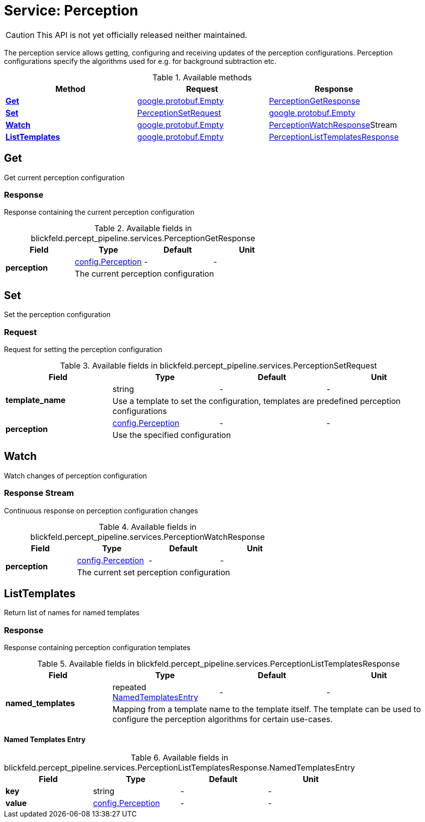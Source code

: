 = Service: Perception

CAUTION: This API is not yet officially released neither maintained.

The perception service allows getting, configuring and receiving updates of the perception configurations. 
Perception configurations specify the algorithms used for e.g. for background subtraction etc.

.Available methods
|===
| Method | Request | Response

| *xref:#Get[]* | xref:#_google_protobuf_Empty[google.protobuf.Empty]| xref:blickfeld/percept_pipeline/services/perception.adoc#_blickfeld_percept_pipeline_services_PerceptionGetResponse[PerceptionGetResponse]
| *xref:#Set[]* | xref:blickfeld/percept_pipeline/services/perception.adoc#_blickfeld_percept_pipeline_services_PerceptionSetRequest[PerceptionSetRequest]| xref:#_google_protobuf_Empty[google.protobuf.Empty]
| *xref:#Watch[]* | xref:#_google_protobuf_Empty[google.protobuf.Empty]| xref:blickfeld/percept_pipeline/services/perception.adoc#_blickfeld_percept_pipeline_services_PerceptionWatchResponse[PerceptionWatchResponse]Stream 
| *xref:#ListTemplates[]* | xref:#_google_protobuf_Empty[google.protobuf.Empty]| xref:blickfeld/percept_pipeline/services/perception.adoc#_blickfeld_percept_pipeline_services_PerceptionListTemplatesResponse[PerceptionListTemplatesResponse]
|===
[#Get]
== Get

Get current perception configuration

[#_blickfeld_percept_pipeline_services_PerceptionGetResponse]
=== Response

Response containing the current perception configuration

.Available fields in blickfeld.percept_pipeline.services.PerceptionGetResponse
|===
| Field | Type | Default | Unit

.2+| *perception* | xref:blickfeld/percept_pipeline/config/perception.adoc#_blickfeld_percept_pipeline_config_Perception[config.Perception] | - | - 
3+| The current perception configuration

|===

[#Set]
== Set

Set the perception configuration

[#_blickfeld_percept_pipeline_services_PerceptionSetRequest]
=== Request

Request for setting the perception configuration

.Available fields in blickfeld.percept_pipeline.services.PerceptionSetRequest
|===
| Field | Type | Default | Unit

.2+| *template_name* | string| - | - 
3+| Use a template to set the configuration, templates are predefined perception configurations

.2+| *perception* | xref:blickfeld/percept_pipeline/config/perception.adoc#_blickfeld_percept_pipeline_config_Perception[config.Perception] | - | - 
3+| Use the specified configuration

|===

[#Watch]
== Watch

Watch changes of perception configuration

[#_blickfeld_percept_pipeline_services_PerceptionWatchResponse]
=== Response Stream

Continuous response on perception configuration changes

.Available fields in blickfeld.percept_pipeline.services.PerceptionWatchResponse
|===
| Field | Type | Default | Unit

.2+| *perception* | xref:blickfeld/percept_pipeline/config/perception.adoc#_blickfeld_percept_pipeline_config_Perception[config.Perception] | - | - 
3+| The current set perception configuration

|===

[#ListTemplates]
== ListTemplates

Return list of names for named templates

[#_blickfeld_percept_pipeline_services_PerceptionListTemplatesResponse]
=== Response

Response containing perception configuration templates

.Available fields in blickfeld.percept_pipeline.services.PerceptionListTemplatesResponse
|===
| Field | Type | Default | Unit

.2+| *named_templates* | repeated xref:blickfeld/percept_pipeline/services/perception.adoc#_blickfeld_percept_pipeline_services_PerceptionListTemplatesResponse_NamedTemplatesEntry[NamedTemplatesEntry] | - | - 
3+| Mapping from a template name to the template itself. The template can be used to configure the perception 
algorithms for certain use-cases.

|===

[#_blickfeld_percept_pipeline_services_PerceptionListTemplatesResponse_NamedTemplatesEntry]
==== Named Templates Entry



.Available fields in blickfeld.percept_pipeline.services.PerceptionListTemplatesResponse.NamedTemplatesEntry
|===
| Field | Type | Default | Unit

| *key* | string| - | - 
| *value* | xref:blickfeld/percept_pipeline/config/perception.adoc#_blickfeld_percept_pipeline_config_Perception[config.Perception] | - | - 
|===

